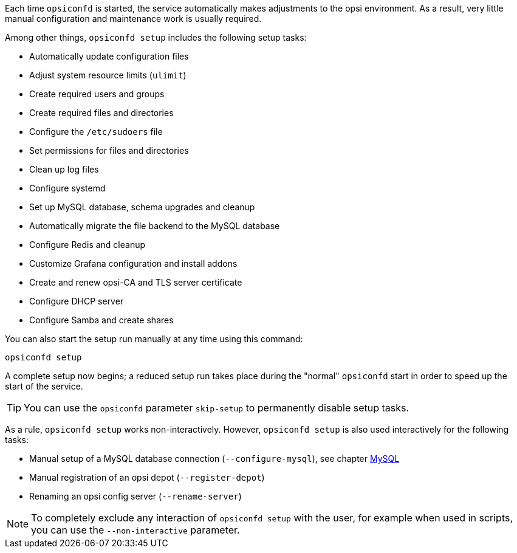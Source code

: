 ////
; Copyright (c) uib GmbH (www.uib.de)
; This documentation is owned by uib
; and published under the german creative commons by-sa license
; see:
; https://creativecommons.org/licenses/by-sa/3.0/de/
; https://creativecommons.org/licenses/by-sa/3.0/de/legalcode
; english:
; https://creativecommons.org/licenses/by-sa/3.0/
; https://creativecommons.org/licenses/by-sa/3.0/legalcode
;
; credits: https://www.opsi.org/credits/
////

Each time `opsiconfd` is started, the service automatically makes adjustments to the opsi environment.
As a result, very little manual configuration and maintenance work is usually required.

Among other things, `opsiconfd setup` includes the following setup tasks:

* Automatically update configuration files
* Adjust system resource limits (`ulimit`)
* Create required users and groups
* Create required files and directories
* Configure the `/etc/sudoers` file
* Set permissions for files and directories
* Clean up log files
* Configure systemd
* Set up MySQL database, schema upgrades and cleanup
* Automatically migrate the file backend to the MySQL database
* Configure Redis and cleanup
* Customize Grafana configuration and install addons
* Create and renew opsi-CA and TLS server certificate
* Configure DHCP server
* Configure Samba and create shares

You can also start the setup run manually at any time using this command:

[source,console]
----
opsiconfd setup
----

A complete setup now begins; a reduced setup run takes place during the "normal" `opsiconfd` start in order to speed up the start of the service. 

TIP: You can use the `opsiconfd` parameter `skip-setup` to permanently disable setup tasks.

As a rule, `opsiconfd setup` works non-interactively. 
However, `opsiconfd setup` is also used interactively for the following tasks:

* Manual setup of a MySQL database connection (`--configure-mysql`), see chapter xref:server:components/mysql.adoc[MySQL]
* Manual registration of an opsi depot (`--register-depot`)
* Renaming an opsi config server (`--rename-server`)

NOTE: To completely exclude any interaction of `opsiconfd setup` with the user, for example when used in scripts, you can use the `--non-interactive` parameter.
